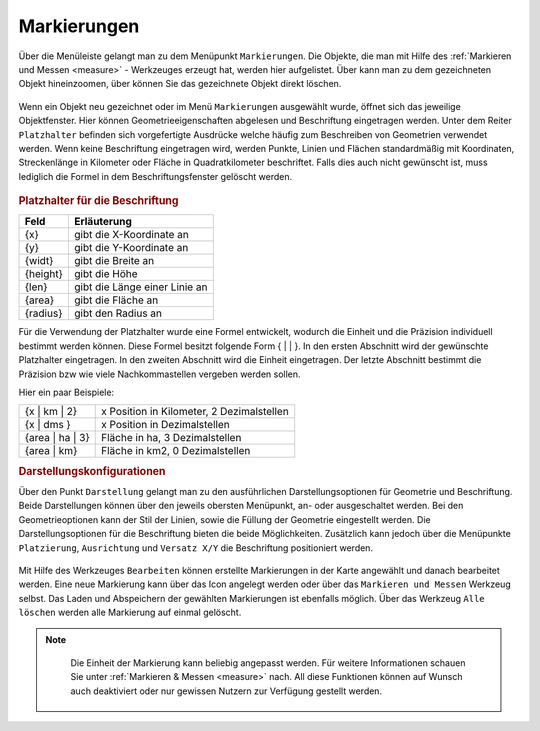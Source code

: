 .. _markings:

Markierungen
============

Über die Menüleiste |menu| gelangt man zu dem Menüpunkt |marking| ``Markierungen``.
Die Objekte, die man mit Hilfe des :ref:`Markieren und Messen <measure>` - Werkzeuges erzeugt hat, werden hier aufgelistet.
Über |fokus| kann man zu dem gezeichneten Objekt hineinzoomen, über |delete| können Sie das gezeichnete Objekt direkt löschen.

.. figure:: ../../../screenshots/de/client-user/marking.png
  :align: center

Wenn ein Objekt neu gezeichnet oder im Menü ``Markierungen`` ausgewählt wurde, öffnet sich das jeweilige Objektfenster.
Hier können Geometrieeigenschaften abgelesen und Beschriftung eingetragen werden.
Unter dem Reiter ``Platzhalter`` befinden sich vorgefertigte Ausdrücke welche häufig zum Beschreiben von Geometrien verwendet werden.
Wenn keine Beschriftung eingetragen wird, werden Punkte, Linien und Flächen standardmäßig mit Koordinaten, Streckenlänge in Kilometer oder Fläche in Quadratkilometer beschriftet.
Falls dies auch nicht gewünscht ist, muss lediglich die Formel in dem Beschriftungsfenster gelöscht werden.

.. figure:: ../../../screenshots/de/client-user/measure_info.png
  :align: center

.. rubric:: Platzhalter für die Beschriftung

+------------------------+---------------------------------+
| **Feld**               | **Erläuterung**                 |
+------------------------+---------------------------------+
| {x}                    | gibt die X-Koordinate an        |
+------------------------+---------------------------------+
| {y}                    | gibt die Y-Koordinate an        |
+------------------------+---------------------------------+
| {widt}                 | gibt die Breite an              |
+------------------------+---------------------------------+
| {height}               | gibt die Höhe                   |
+------------------------+---------------------------------+
| {len}                  | gibt die Länge einer Linie an   |
+------------------------+---------------------------------+
| {area}                 | gibt die Fläche an              |
+------------------------+---------------------------------+
| {radius}               | gibt den Radius an              |
+------------------------+---------------------------------+

Für die Verwendung der Platzhalter wurde eine Formel entwickelt, wodurch die Einheit und die Präzision individuell bestimmt werden können.
Diese Formel besitzt folgende Form { |  | }. In den ersten Abschnitt wird der gewünschte Platzhalter eingetragen. In den zweiten Abschnitt wird die Einheit eingetragen.
Der letzte Abschnitt bestimmt die Präzision bzw wie viele Nachkommastellen vergeben werden sollen.

Hier ein paar Beispiele:

+----------------+------------------------------------------+
| {x | km | 2}   | x Position in Kilometer, 2 Dezimalstellen|
+----------------+------------------------------------------+
| {x | dms }     |x Position in Dezimalstellen              |
+----------------+------------------------------------------+
| {area | ha | 3}| Fläche in ha, 3 Dezimalstellen           |
+----------------+------------------------------------------+
| {area | km}    |Fläche in km2, 0 Dezimalstellen           |
+----------------+------------------------------------------+

.. rubric:: Darstellungskonfigurationen

Über den Punkt |style| ``Darstellung`` gelangt man zu den ausführlichen Darstellungsoptionen für |1| Geometrie und |2| Beschriftung.
Beide Darstellungen können über den jeweils obersten Menüpunkt, an- oder ausgeschaltet werden.
Bei den Geometrieoptionen kann der Stil der Linien, sowie die Füllung der Geometrie eingestellt werden.
Die Darstellungsoptionen für die Beschriftung bieten die beide Möglichkeiten.
Zusätzlich kann jedoch über die Menüpunkte ``Platzierung``, ``Ausrichtung`` und ``Versatz X/Y`` die Beschriftung positioniert werden.

.. figure:: ../../../screenshots/de/client-user/measure_combi.png
    :align: center

Mit Hilfe des Werkzeuges |select_marking| ``Bearbeiten`` können erstellte Markierungen in der Karte angewählt und danach bearbeitet werden.
Eine neue Markierung kann über das |new_marking| Icon angelegt werden oder über das ``Markieren und Messen`` Werkzeug selbst.
Das Laden |load| und Abspeichern |save| der gewählten Markierungen ist ebenfalls möglich.
Über das Werkzeug |delete_marking| ``Alle löschen`` werden alle Markierung auf einmal gelöscht.

.. note::
  Die Einheit der Markierung kann beliebig angepasst werden. Für weitere Informationen schauen Sie unter :ref:`Markieren & Messen <measure>` nach.
  All diese Funktionen können auf Wunsch auch deaktiviert oder nur gewissen Nutzern zur Verfügung gestellt werden.

 .. |menu| image:: ../../../images/baseline-menu-24px.svg
   :width: 30em
 .. |marking| image:: ../../../images/gbd-icon-markieren-messen-01.svg
   :width: 30em
 .. |select_marking| image:: ../../../images/cursor.svg
   :width: 30em
 .. |new_marking| image:: ../../../images/sharp-gesture-24px.svg
   :width: 30em
 .. |delete_marking| image:: ../../../images/sharp-delete_forever-24px.svg
   :width: 30em
 .. |delete| image:: ../../../images/sharp-remove_circle_outline-24px.svg
   :width: 30em
 .. |fokus| image:: ../../../images/sharp-center_focus_weak-24px.svg
   :width: 30em
 .. |save| image:: ../../../images/sharp-save-24px.svg
   :width: 30em
 .. |load| image:: ../../../images/gbd-icon-ablage-oeffnen-01.svg
   :width: 30em
 .. |measure| image:: ../../../images/gbd-icon-markieren-messen-01.svg
   :width: 30em
 .. |style| image:: ../../../images/brush.svg
   :width: 30em
 .. |point| image:: ../../../images/g_point.svg
   :width: 30em
 .. |quadrat| image:: ../../../images/g_box.svg
   :width: 30em
 .. |polygon| image:: ../../../images/g_poly.svg
   :width: 30em
 .. |distance| image:: ../../../images/dim_line.svg
   :width: 30em
 .. |cancel| image:: ../../../images/baseline-cancel-24px.svg
   :width: 30em
 .. |measurecircle| image:: ../../../images/dim_circle.svg
   :width: 30em
 .. |savedraw| image:: ../../../images/baseline-done-24px.svg
   :width: 30em
 .. |canceldraw| image:: ../../../images/baseline-cancel-24px.svg
   :width: 30em
 .. |back1| image:: ../../../images/double-arrow.svg
   :width: 30em
 .. |geo_search| image:: ../../../images/gbd-icon-raeumliche-suche-01.svg
   :width: 30em
 .. |1| image:: ../../../images/gws_digits-01.svg
   :width: 35em
 .. |2| image:: ../../../images/gws_digits-02.svg
   :width: 35em
